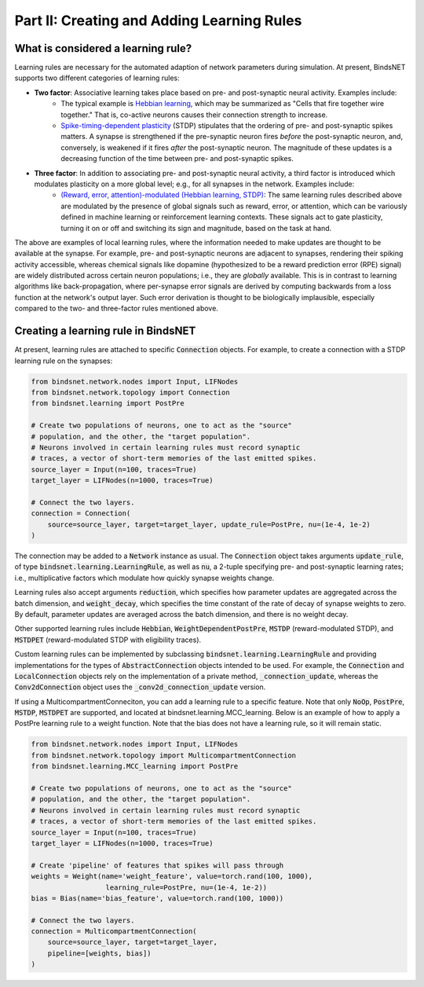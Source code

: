.. _guide_part_ii:

Part II: Creating and Adding Learning Rules
===========================================

What is considered a learning rule?
-----------------------------------

Learning rules are necessary for the automated adaption of network parameters during simulation. At present, BindsNET
supports two different categories of learning rules:

- **Two factor**: Associative learning takes place based on pre- and post-synaptic neural activity. Examples include:
    - The typical example is `Hebbian learning <https://en.wikipedia.org/wiki/Hebbian_theory>`_, which may be
      summarized as "Cells that fire together wire together." That is, co-active neurons causes their connection
      strength to increase.
    - `Spike-timing-dependent plasticity <http://www.scholarpedia.org/article/Spike-timing_dependent_plasticity>`_
      (STDP) stipulates that the ordering of pre- and post-synaptic spikes matters. A synapse is strengthened if the
      pre-synaptic neuron fires *before* the post-synaptic neuron, and, conversely, is weakened if it fires *after* the
      post-synaptic neuron. The magnitude of these updates is a decreasing function of the time between pre- and
      post-synaptic spikes.
- **Three factor**: In addition to associating pre- and post-synaptic neural activity, a third factor is introduced which modulates plasticity on a more global level; e.g., for all synapses in the network. Examples include:
    - `(Reward, error, attention)-modulated (Hebbian learning, STDP) <https://www.sciencedirect.com/science/article/pii/S0959438817300612>`_:
      The same learning rules described above are modulated by the presence of global signals such as reward, error, or
      attention, which can be variously defined in machine learning or reinforcement learning contexts. These signals
      act to gate plasticity, turning it on or off and switching its sign and magnitude, based on the task at hand.

The above are examples of local learning rules, where the information needed to make updates are thought to be available
at the synapse. For example, pre- and post-synaptic neurons are adjacent to synapses, rendering their spiking activity
accessible, whereas chemical signals like dopamine (hypothesized to be a reward prediction error (RPE) signal) are
widely distributed across certain neuron populations; i.e., they are *globally* available. This is in contrast to
learning algorithms like back-propagation, where per-synapse error signals are derived by computing backwards from a
loss function at the network's output layer. Such error derivation is thought to be biologically implausible, especially
compared to the two- and three-factor rules mentioned above.

Creating a learning rule in BindsNET
------------------------------------

At present, learning rules are attached to specific :code:`Connection` objects. For
example, to create a connection with a STDP learning rule on the synapses:

.. code-block:: python

    from bindsnet.network.nodes import Input, LIFNodes
    from bindsnet.network.topology import Connection
    from bindsnet.learning import PostPre

    # Create two populations of neurons, one to act as the "source"
    # population, and the other, the "target population".
    # Neurons involved in certain learning rules must record synaptic
    # traces, a vector of short-term memories of the last emitted spikes.
    source_layer = Input(n=100, traces=True)
    target_layer = LIFNodes(n=1000, traces=True)

    # Connect the two layers.
    connection = Connection(
        source=source_layer, target=target_layer, update_rule=PostPre, nu=(1e-4, 1e-2)
    )

The connection may be added to a :code:`Network` instance as usual. The :code:`Connection` object
takes arguments :code:`update_rule`, of type :code:`bindsnet.learning.LearningRule`, as well
as :code:`nu`, a 2-tuple specifying pre- and post-synaptic learning rates; i.e., multiplicative
factors which modulate how quickly synapse weights change.

Learning rules also accept arguments :code:`reduction`, which specifies how parameter updates are
aggregated across the batch dimension, and :code:`weight_decay`, which specifies the time constant
of the rate of decay of synapse weights to zero. By default, parameter updates are averaged across
the batch dimension, and there is no weight decay.

Other supported learning rules include :code:`Hebbian`, :code:`WeightDependentPostPre`,
:code:`MSTDP` (reward-modulated STDP), and :code:`MSTDPET` (reward-modulated STDP with
eligibility traces).

Custom learning rules can be implemented by subclassing :code:`bindsnet.learning.LearningRule`
and providing implementations for the types of :code:`AbstractConnection` objects intended to be used.
For example, the :code:`Connection` and :code:`LocalConnection` objects rely on the implementation
of a private method, :code:`_connection_update`, whereas the :code:`Conv2dConnection` object
uses the :code:`_conv2d_connection_update` version.

If using a MulticompartmentConneciton, you can add a learning rule to a specific feature. Note that only
:code:`NoOp`, :code:`PostPre`, :code:`MSTDP`, :code:`MSTDPET` are supported, and located at 
bindsnet.learning.MCC_learning. Below is an example of how to apply a PostPre learning rule to a weight function.
Note that the bias does not have a learning rule, so it will remain static.

.. code-block:: python

    from bindsnet.network.nodes import Input, LIFNodes
    from bindsnet.network.topology import MulticompartmentConnection
    from bindsnet.learning.MCC_learning import PostPre

    # Create two populations of neurons, one to act as the "source"
    # population, and the other, the "target population".
    # Neurons involved in certain learning rules must record synaptic
    # traces, a vector of short-term memories of the last emitted spikes.
    source_layer = Input(n=100, traces=True)
    target_layer = LIFNodes(n=1000, traces=True)

    # Create 'pipeline' of features that spikes will pass through
    weights = Weight(name='weight_feature', value=torch.rand(100, 1000),
                      learning_rule=PostPre, nu=(1e-4, 1e-2))
    bias = Bias(name='bias_feature', value=torch.rand(100, 1000))

    # Connect the two layers.
    connection = MulticompartmentConnection(
        source=source_layer, target=target_layer,
        pipeline=[weights, bias])
    )